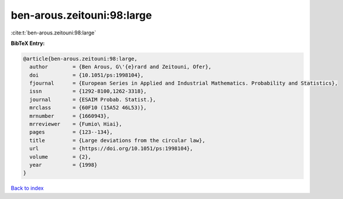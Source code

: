 ben-arous.zeitouni:98:large
===========================

:cite:t:`ben-arous.zeitouni:98:large`

**BibTeX Entry:**

.. code-block:: bibtex

   @article{ben-arous.zeitouni:98:large,
     author        = {Ben Arous, G\'{e}rard and Zeitouni, Ofer},
     doi           = {10.1051/ps:1998104},
     fjournal      = {European Series in Applied and Industrial Mathematics. Probability and Statistics},
     issn          = {1292-8100,1262-3318},
     journal       = {ESAIM Probab. Statist.},
     mrclass       = {60F10 (15A52 46L53)},
     mrnumber      = {1660943},
     mrreviewer    = {Fumio\ Hiai},
     pages         = {123--134},
     title         = {Large deviations from the circular law},
     url           = {https://doi.org/10.1051/ps:1998104},
     volume        = {2},
     year          = {1998}
   }

`Back to index <../By-Cite-Keys.html>`_
